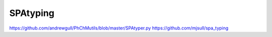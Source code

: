 SPAtyping
=========

https://github.com/andrewgull/PhChMutils/blob/master/SPAtyper.py
https://github.com/mjsull/spa_typing